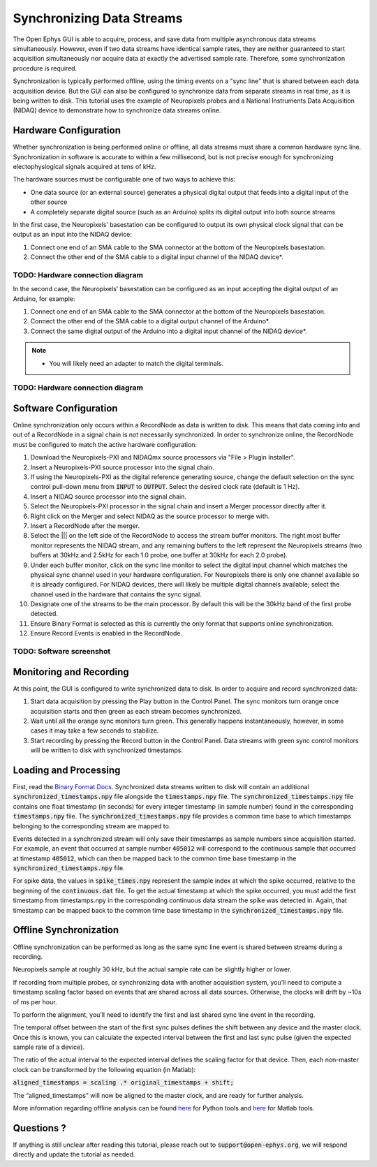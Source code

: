 .. _synchronization:

.. role:: raw-html-m2r(raw)
   :format: html

Synchronizing Data Streams
===========================

The Open Ephys GUI is able to acquire, process, and save data from multiple asynchronous data streams simultaneously. However, even if two data streams have identical sample rates, they are neither guaranteed to start acquisition simultaneously nor acquire data at exactly the advertised sample rate. Therefore, some synchronization procedure is required. 

Synchronization is typically performed offline, using the timing events on a "sync line" that is shared between each data acquisition device. But the GUI can also be configured to synchronize data from separate streams in real time, as it is being written to disk. This tutorial uses the example of Neuropixels probes and a National Instruments Data Acquisition (NIDAQ) device to demonstrate how to synchronize data streams online.
 
Hardware Configuration
######################

Whether synchronization is being performed online or offline, all data streams must share a common hardware sync line. Synchronization in software is accurate to within a few millisecond, but is not precise enough for synchronizing electophysiogical signals acquired at tens of kHz. 

The hardware sources must be configurable one of two ways to achieve this: 

* One data source (or an external source) generates a physical digital output that feeds into a digital input of the other source

* A completely separate digital source (such as an Arduino) splits its digital output into both source streams

.. image:: ../_static/images/tutorials/synchronization/sync_config.png
  :align: center
  :alt: Synchronization Hardware Configurations

In the first case, the Neuropixels’ basestation can be configured to output its own physical clock signal that can be output as an input into the NIDAQ device:

#. Connect one end of an SMA cable to the SMA connector at the bottom of the Neuropixels basestation.

#. Connect the other end of the SMA cable to a digital input channel of the NIDAQ device*. 

TODO: Hardware connection diagram
---------------------------------

In the second case, the Neuropixels’ basestation can be configured as an input accepting the digital output of an Arduino, for example:

#. Connect one end of an SMA cable to the SMA connector at the bottom of the Neuropixels basestation.

#. Connect the other end of the SMA cable to a digital output channel of the Arduino*.

#. Connect the same digital output of the Arduino into a digital input channel of the NIDAQ device*.

.. note:: * You will likely need an adapter to match the digital terminals.

TODO: Hardware connection diagram
---------------------------------

Software Configuration
######################

Online synchronization only occurs within a RecordNode as data is written to disk. This means that data coming into and out of a RecordNode in a signal chain is not necessarily synchronized. In order to synchronize online, the RecordNode must be configured to match the active hardware configuration: 

#. Download the Neuropixels-PXI and NIDAQmx source processors via "File > Plugin Installer".

#. Insert a Neuropixels-PXI source processor into the signal chain.

#. If using the Neuropixels-PXI as the digital reference  generating source, change the default selection on the sync control pull-down menu from :code:`INPUT` to :code:`OUTPUT`. Select the desired clock rate (default is 1 Hz).

#. Insert a NIDAQ source processor into the signal chain.

#. Select the Neuropixels-PXI processor in the signal chain and insert a Merger processor directly after it.

#. Right click on the Merger and select NIDAQ as the source processor to merge with.

#. Insert a RecordNode after the merger.

#. Select the ||| on the left side of the RecordNode to access the stream buffer monitors. The right most buffer monitor represents the NIDAQ stream, and any remaining buffers to the left represent the Neuropixels streams (two buffers at 30kHz and 2.5kHz for each 1.0 probe, one buffer at 30kHz for each 2.0 probe).

#. Under each buffer monitor, click on the sync line monitor to select the digital input channel which matches the physical sync channel used in your hardware configuration. For Neuropixels there is only one channel available so it is already configured. For NIDAQ devices, there will likely be multiple digital channels available; select the channel used in the hardware that contains the sync signal.

#. Designate one of the streams to be the main processor. By default this will be the 30kHz band of the first probe detected.

#. Ensure Binary Format is selected as this is currently the only format that supports online synchronization.

#. Ensure Record Events is enabled in the RecordNode.

TODO: Software screenshot
---------------------------------

Monitoring and Recording
########################

At this point, the GUI is configured to write synchronized data to disk. In order to acquire and record synchronized data:

#. Start data acquisition by pressing the Play button in the Control Panel. The sync monitors turn orange once acquisition starts and then green as each stream becomes synchronized.

#. Wait until all the orange sync monitors turn green. This generally happens instantaneously, however, in some cases it may take a few seconds to stabilize.

#. Start recording by pressing the Record button in the Control Panel. Data streams with green sync control monitors will be written to disk with synchronized timestamps.

Loading and Processing
######################

First, read the `Binary Format Docs <https://open-ephys.github.io/gui-docs/User-Manual/Recording-data/Binary-format.html>`__.
Synchronized data streams written to disk will contain an additional :code:`synchronized_timestamps.npy` file alongside the :code:`timestamps.npy` file. 
The :code:`synchronized_timestamps.npy` file contains one float timestamp (in seconds) for every integer timestamp (in sample number) found in the corresponding :code:`timestamps.npy` file. The :code:`synchronized_timestamps.npy` file provides a common time base to which timestamps belonging to the corresponding stream are mapped to.  

Events detected in a synchronized stream will only save their timestamps as sample numbers since acquisition started. For example, an event that occurred at sample number :code:`405012` will correspond to the continuous sample that occurred at timestamp :code:`405012`, which can then be mapped back to the common time base timestamp in the :code:`synchronized_timestamps.npy` file. 

For spike data, the values in :code:`spike_times.npy` represent the sample index at which the spike occurred, relative to the beginning of the :code:`continuous.dat` file. To get the actual timestamp at which the spike occurred, you must add the first timestamp from timestamps.npy in the corresponding continuous data stream the spike was detected in. Again, that timestamp can be mapped back to the common time base timestamp in the :code:`synchronized_timestamps.npy` file.  

Offline Synchronization
#######################

Offline synchronization can be performed as long as the same sync line event is shared between streams during a recording.

Neuropixels sample at roughly 30 kHz, but the actual sample rate can be slightly higher or lower.

If recording from multiple probes, or synchronizing data with another acquisition system, you’ll need to compute a timestamp scaling factor based on events that are shared across all data sources. Otherwise, the clocks will drift by ~10s of ms per hour.

To perform the alignment, you’ll need to identify the first and last shared sync line event in the recording.

The temporal offset between the start of the first sync pulses defines the shift between any device and the master clock. Once this is known, you can calculate the expected interval between the first and last sync pulse (given the expected sample rate of a device).

The ratio of the actual interval to the expected interval defines the scaling factor for that device. Then, each non-master clock can be transformed by the following equation (in Matlab):

:code:`aligned_timestamps = scaling .* original_timestamps + shift;`

The “aligned_timestamps” will now be aligned to the master clock, and are ready for further analysis.

More information regarding offline analysis can be found `here <https://github.com/open-ephys/open-ephys-python-tools/tree/main/open_ephys/analysis>`__ for Python tools and `here <https://github.com/open-ephys/open-ephys-matlab-tools/tree/main/open_ephys/analysis>`__ for Matlab tools.

Questions ? 
###########

If anything is still unclear after reading this tutorial, please reach out to :code:`support@open-ephys.org`, we will respond directly and update the tutorial as needed. 